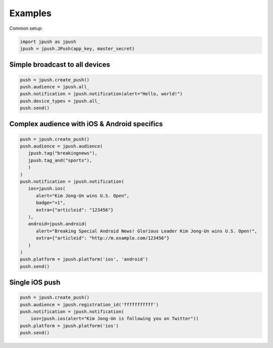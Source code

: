 Examples
========

Common setup:

.. code-block:: python

   import jpush as jpush
   jpush = jpush.JPush(app_key, master_secret)

Simple broadcast to all devices
-------------------------------

.. code-block:: python

   push = jpush.create_push()
   push.audience = jpush.all_
   push.notification = jpush.notification(alert="Hello, world!")
   push.device_types = jpush.all_
   push.send()


Complex audience with iOS & Android specifics
---------------------------------------------

.. code-block:: python

   push = jpush.create_push()
   push.audience = jpush.audience(
      jpush.tag("breakingnews"),
      jpush.tag_and("sports"),
      )
   )
   push.notification = jpush.notification(
      ios=jpush.ios(
         alert="Kim Jong-Un wins U.S. Open",
         badge="+1",
         extra={"articleid": "123456"}
      ),
      android=jpush.android(
         alert="Breaking Special Android News! Glorious Leader Kim Jong-Un wins U.S. Open!",
         extra={"articleid": "http://m.example.com/123456"}
      )
   )
   push.platform = jpush.platform('ios', 'android')
   push.send()


Single iOS push
---------------

.. code-block:: python

   push = jpush.create_push()
   push.audience = jpush.registration_id('fffffffffff')
   push.notification = jpush.notification(
       ios=jpush.ios(alert="Kim Jong-Un is following you on Twitter"))
   push.platform = jpush.platform('ios')
   push.send()
